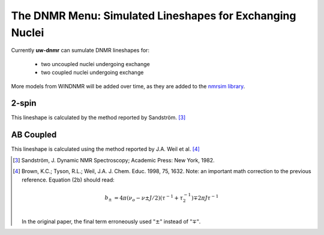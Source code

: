 The **DNMR** Menu: Simulated Lineshapes for Exchanging Nuclei
-------------------------------------------------------------

Currently **uw-dnmr** can sumulate DNMR lineshapes for:

  * two uncoupled nuclei undergoing exchange
  * two coupled nuclei undergoing exchange

More models from WINDNMR will be added over time,
as they are added to the `nmrsim library`_.

.. _nmrsim library: https://github.com/sametz/uw_dnmr/releases

2-spin
^^^^^^

This lineshape is calculated by the method reported by Sandström. [3]_

AB Coupled
^^^^^^^^^^

This lineshape is calculated using the method reported by J.A. Weil et al. [4]_



.. [3] Sandström, J. Dynamic NMR Spectroscopy; Academic Press: New York, 1982.
.. [4] Brown, K.C.; Tyson, R.L.; Weil, J.A. J. Chem. Educ. 1998, 75, 1632.
   Note:  an important math correction to the previous reference.
   Equation (2b) should read:

   .. math::

      b_\pm &= 4\pi(\nu_o-\nu\pm J/2)(\tau^{-1}+\tau_2^{-1})\mp 2\pi J\tau^{-1}\\

   In the original paper, the final term erroneously used :math:`"\pm"` instead of :math:`"\mp"`.
